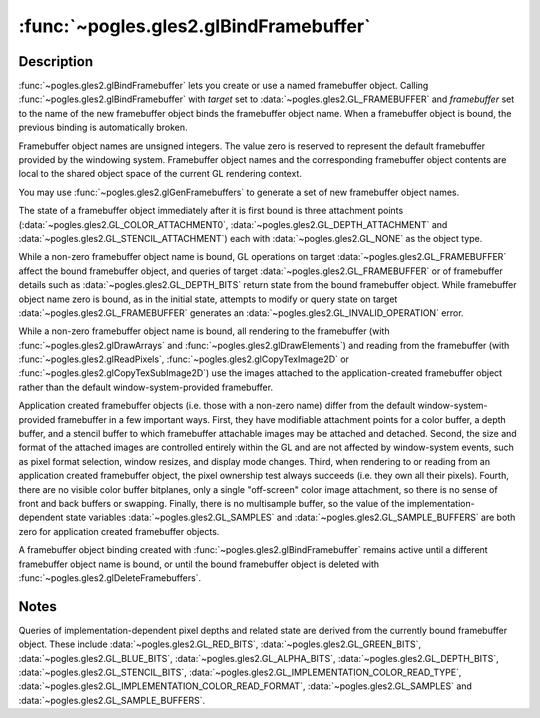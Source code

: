 :func:`~pogles.gles2.glBindFramebuffer`
=======================================

.. function:: pogles.gles2.glBindFramebuffer(target, framebuffer)

    Bind a named framebuffer object.

    :param target: is the target to which the framebuffer object is bound.  It
            must be :data:`~pogles.gles2.GL_FRAMEBUFFER`.
    :type target: int
    :param framebuffer: is the name of a framebuffer object.
    :type framebuffer: int
    :raises: :exc:`~pogles.gles2.GLException`


Description
-----------

:func:`~pogles.gles2.glBindFramebuffer` lets you create or use a named
framebuffer object.  Calling :func:`~pogles.gles2.glBindFramebuffer` with
*target* set to :data:`~pogles.gles2.GL_FRAMEBUFFER` and *framebuffer* set to
the name of the new framebuffer object binds the framebuffer object name.  When
a framebuffer object is bound, the previous binding is automatically broken.

Framebuffer object names are unsigned integers.  The value zero is reserved to
represent the default framebuffer provided by the windowing system.
Framebuffer object names and the corresponding framebuffer object contents are
local to the shared object space of the current GL rendering context.

You may use :func:`~pogles.gles2.glGenFramebuffers` to generate a set of new
framebuffer object names.

The state of a framebuffer object immediately after it is first bound is three
attachment points (:data:`~pogles.gles2.GL_COLOR_ATTACHMENT0`,
:data:`~pogles.gles2.GL_DEPTH_ATTACHMENT` and
:data:`~pogles.gles2.GL_STENCIL_ATTACHMENT`) each with
:data:`~pogles.gles2.GL_NONE` as the object type.

While a non-zero framebuffer object name is bound, GL operations on target
:data:`~pogles.gles2.GL_FRAMEBUFFER` affect the bound framebuffer object, and
queries of target :data:`~pogles.gles2.GL_FRAMEBUFFER` or of framebuffer
details such as :data:`~pogles.gles2.GL_DEPTH_BITS` return state from the bound
framebuffer object.  While framebuffer object name zero is bound, as in the
initial state, attempts to modify or query state on target
:data:`~pogles.gles2.GL_FRAMEBUFFER` generates an
:data:`~pogles.gles2.GL_INVALID_OPERATION` error.

While a non-zero framebuffer object name is bound, all rendering to the
framebuffer (with :func:`~pogles.gles2.glDrawArrays` and
:func:`~pogles.gles2.glDrawElements`) and reading from the framebuffer (with
:func:`~pogles.gles2.glReadPixels`, :func:`~pogles.gles2.glCopyTexImage2D` or
:func:`~pogles.gles2.glCopyTexSubImage2D`) use the images attached to the
application-created framebuffer object rather than the default
window-system-provided framebuffer.

Application created framebuffer objects (i.e. those with a non-zero name)
differ from the default window-system-provided framebuffer in a few important
ways.  First, they have modifiable attachment points for a color buffer, a
depth buffer, and a stencil buffer to which framebuffer attachable images may
be attached and detached.  Second, the size and format of the attached images
are controlled entirely within the GL and are not affected by window-system
events, such as pixel format selection, window resizes, and display mode
changes.  Third, when rendering to or reading from an application created
framebuffer object, the pixel ownership test always succeeds (i.e. they own all
their pixels).  Fourth, there are no visible color buffer bitplanes, only a
single "off-screen" color image attachment, so there is no sense of front and
back buffers or swapping.  Finally, there is no multisample buffer, so the
value of the implementation-dependent state variables
:data:`~pogles.gles2.GL_SAMPLES` and :data:`~pogles.gles2.GL_SAMPLE_BUFFERS`
are both zero for application created framebuffer objects.

A framebuffer object binding created with
:func:`~pogles.gles2.glBindFramebuffer` remains active until a different
framebuffer object name is bound, or until the bound framebuffer object is
deleted with :func:`~pogles.gles2.glDeleteFramebuffers`.


Notes
-----

Queries of implementation-dependent pixel depths and related state are derived
from the currently bound framebuffer object.  These include
:data:`~pogles.gles2.GL_RED_BITS`, :data:`~pogles.gles2.GL_GREEN_BITS`,
:data:`~pogles.gles2.GL_BLUE_BITS`, :data:`~pogles.gles2.GL_ALPHA_BITS`,
:data:`~pogles.gles2.GL_DEPTH_BITS`, :data:`~pogles.gles2.GL_STENCIL_BITS`,
:data:`~pogles.gles2.GL_IMPLEMENTATION_COLOR_READ_TYPE`,
:data:`~pogles.gles2.GL_IMPLEMENTATION_COLOR_READ_FORMAT`,
:data:`~pogles.gles2.GL_SAMPLES` and :data:`~pogles.gles2.GL_SAMPLE_BUFFERS`.

